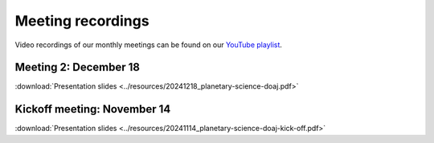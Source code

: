 .. _meetings:

Meeting recordings
==================

Video recordings of our monthly meetings can be found on our
`YouTube playlist <https://www.youtube.com/playlist?list=PLPXeplhp1d03WmrwwDFMjy5y0S6eiyeFE>`_.


Meeting 2: December 18
----------------------
:download:`Presentation slides <../resources/20241218_planetary-science-doaj.pdf>`

.. youtube:: 64rap9a3P7Y

Kickoff meeting: November 14
----------------------------
:download:`Presentation slides <../resources/20241114_planetary-science-doaj-kick-off.pdf>`

.. youtube:: I-sOb51LSFc
